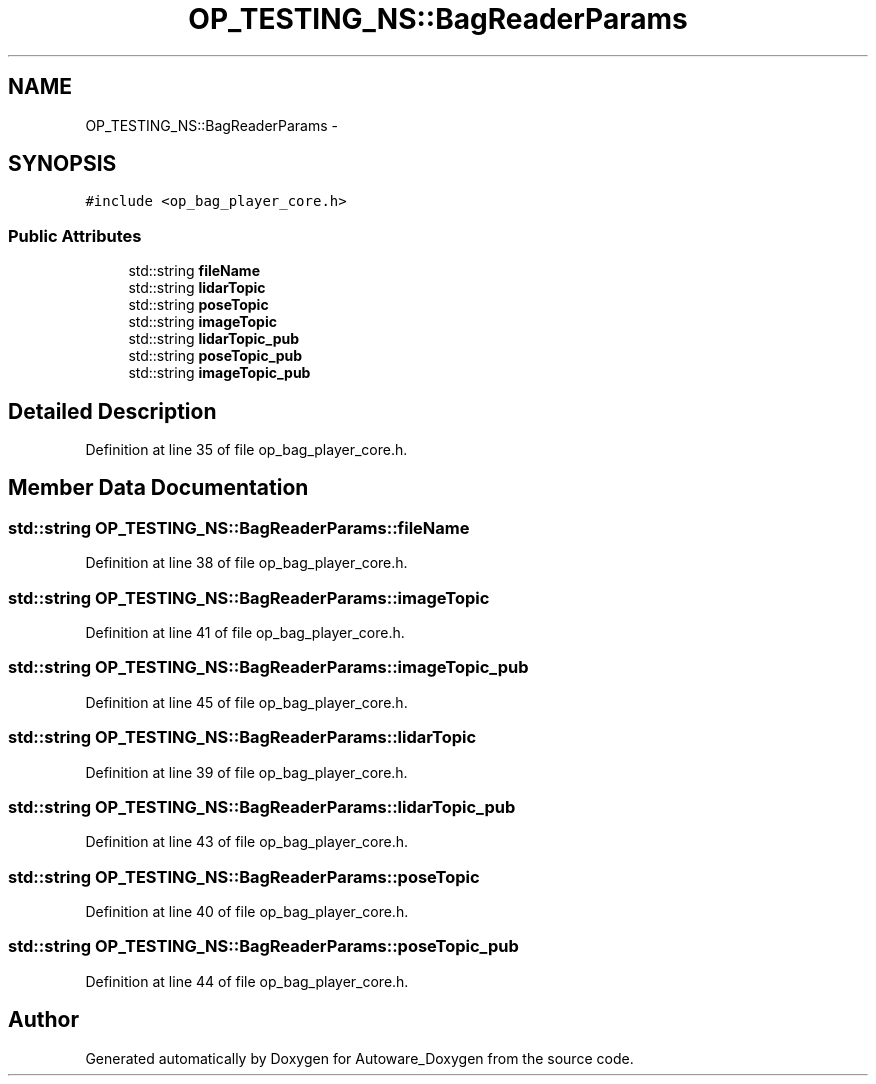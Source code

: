 .TH "OP_TESTING_NS::BagReaderParams" 3 "Fri May 22 2020" "Autoware_Doxygen" \" -*- nroff -*-
.ad l
.nh
.SH NAME
OP_TESTING_NS::BagReaderParams \- 
.SH SYNOPSIS
.br
.PP
.PP
\fC#include <op_bag_player_core\&.h>\fP
.SS "Public Attributes"

.in +1c
.ti -1c
.RI "std::string \fBfileName\fP"
.br
.ti -1c
.RI "std::string \fBlidarTopic\fP"
.br
.ti -1c
.RI "std::string \fBposeTopic\fP"
.br
.ti -1c
.RI "std::string \fBimageTopic\fP"
.br
.ti -1c
.RI "std::string \fBlidarTopic_pub\fP"
.br
.ti -1c
.RI "std::string \fBposeTopic_pub\fP"
.br
.ti -1c
.RI "std::string \fBimageTopic_pub\fP"
.br
.in -1c
.SH "Detailed Description"
.PP 
Definition at line 35 of file op_bag_player_core\&.h\&.
.SH "Member Data Documentation"
.PP 
.SS "std::string OP_TESTING_NS::BagReaderParams::fileName"

.PP
Definition at line 38 of file op_bag_player_core\&.h\&.
.SS "std::string OP_TESTING_NS::BagReaderParams::imageTopic"

.PP
Definition at line 41 of file op_bag_player_core\&.h\&.
.SS "std::string OP_TESTING_NS::BagReaderParams::imageTopic_pub"

.PP
Definition at line 45 of file op_bag_player_core\&.h\&.
.SS "std::string OP_TESTING_NS::BagReaderParams::lidarTopic"

.PP
Definition at line 39 of file op_bag_player_core\&.h\&.
.SS "std::string OP_TESTING_NS::BagReaderParams::lidarTopic_pub"

.PP
Definition at line 43 of file op_bag_player_core\&.h\&.
.SS "std::string OP_TESTING_NS::BagReaderParams::poseTopic"

.PP
Definition at line 40 of file op_bag_player_core\&.h\&.
.SS "std::string OP_TESTING_NS::BagReaderParams::poseTopic_pub"

.PP
Definition at line 44 of file op_bag_player_core\&.h\&.

.SH "Author"
.PP 
Generated automatically by Doxygen for Autoware_Doxygen from the source code\&.
